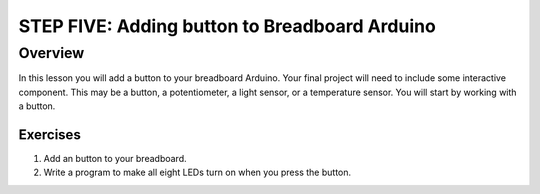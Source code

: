 STEP FIVE: Adding button to Breadboard Arduino
==========================

Overview
--------

In this lesson you will add a button to your breadboard Arduino. Your final project will need to include some interactive component. This may be a button, a potentiometer, a light sensor, or a temperature sensor. You will start by working with a button.

Exercises
~~~~~~~~

#. Add an button to your breadboard.


#. Write a program to make all eight LEDs turn on when you press the button. 

